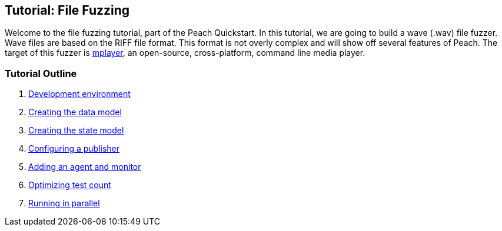 [[TutorialFileFuzzing]]
== Tutorial: File Fuzzing

Welcome to the file fuzzing tutorial, part of the Peach Quickstart.  In this tutorial, we are going to build a wave (.wav) file fuzzer.  Wave files are based on the RIFF file format.  This format is not overly complex and will show off several features of Peach.  The target of this fuzzer is http://www.mplayerhq.hu/[mplayer], an open-source, cross-platform, command line media player.

=== Tutorial Outline

 . xref:TutorialFileFuzzing_DevelopmentEnvironment[Development environment]
 . xref:TutorialFileFuzzing_CreateDataModel[Creating the data model]
 . xref:TutorialFileFuzzing_CreateStateModel[Creating the state model]
 . xref:TutorialFileFuzzing_ConfigurePublisher[Configuring a publisher]
 . xref:TutorialFileFuzzing_AgentAndMonitor[Adding an agent and monitor]
 . xref:TutorialFileFuzzing_OptimizeTesting[Optimizing test count]
 . xref:TutorialFileFuzzing_RunningInParallel[Running in parallel]
